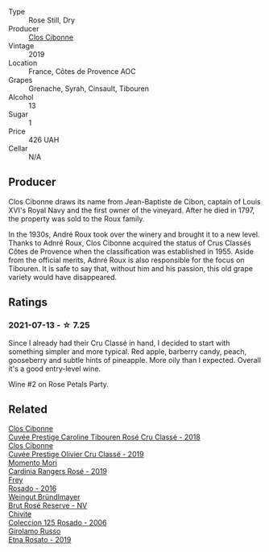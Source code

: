 #+attr_html: :class wine-main-image
[[file:/images/67/19f4e7-1b25-4156-bc47-e39a1aab1bf7/2021-07-14-08-45-10-7CBF853D-78AF-4E9B-BE52-C304E15DE9BC-1-105-c@512.webp]]

- Type :: Rose Still, Dry
- Producer :: [[barberry:/producers/55f2f20d-fd2e-4381-9848-8c6547056b7c][Clos Cibonne]]
- Vintage :: 2019
- Location :: France, Côtes de Provence AOC
- Grapes :: Grenache, Syrah, Cinsault, Tibouren
- Alcohol :: 13
- Sugar :: 1
- Price :: 426 UAH
- Cellar :: N/A

** Producer

Clos Cibonne draws its name from Jean-Baptiste de Cibon, captain of Louis XVI's Royal Navy and the first owner of the vineyard. After he died in 1797, the property was sold to the Roux family.

In the 1930s, André Roux took over the winery and brought it to a new level. Thanks to Adnré Roux, Clos Cibonne acquired the status of Crus Classés Côtes de Provence when the classification was established in 1955. Aside from the official merits, Adnré Roux is also responsible for the focus on Tibouren. It is safe to say that, without him and his passion, this old grape variety would have disappeared.

** Ratings

*** 2021-07-13 - ☆ 7.25

Since I already had their Cru Classé in hand, I decided to start with something simpler and more typical. Red apple, barberry candy, peach, gooseberry and subtle hints of pineapple. More oily than I expected. Overall it's a good entry-level wine.

Wine #2 on Rose Petals Party.

** Related

#+begin_export html
<div class="flex-container">
  <a class="flex-item flex-item-left" href="/wines/0a942613-bbc6-4a56-a00b-c156bca2d4aa.html">
    <img class="flex-bottle" src="/images/0a/942613-bbc6-4a56-a00b-c156bca2d4aa/2021-07-14-08-46-04-F0B2CA52-DA84-4739-8C7F-233801D8B6E7-1-105-c@512.webp"></img>
    <section class="h">Clos Cibonne</section>
    <section class="h text-bolder">Cuvée Prestige Caroline Tibouren Rosé Cru Classé - 2018</section>
  </a>

  <a class="flex-item flex-item-right" href="/wines/906681ab-c1e3-4524-9d11-0b5b7ad0f87f.html">
    <img class="flex-bottle" src="/images/90/6681ab-c1e3-4524-9d11-0b5b7ad0f87f/2023-04-07-20-34-39-E9C1E94E-0867-491E-A30A-91E0D24A350F-1-105-c@512.webp"></img>
    <section class="h">Clos Cibonne</section>
    <section class="h text-bolder">Cuvée Prestige Olivier Cru Classé - 2019</section>
  </a>

  <a class="flex-item flex-item-left" href="/wines/26122f9f-12ba-42ba-8d22-4f96de40fbd9.html">
    <img class="flex-bottle" src="/images/26/122f9f-12ba-42ba-8d22-4f96de40fbd9/2021-07-14-08-45-53-83D900BD-3859-46A3-A629-FC5BCEEB7D6F-1-105-c@512.webp"></img>
    <section class="h">Momento Mori</section>
    <section class="h text-bolder">Cardinia Rangers Rosé - 2019</section>
  </a>

  <a class="flex-item flex-item-right" href="/wines/6fc64ae0-655b-426f-a342-a53f1301391e.html">
    <img class="flex-bottle" src="/images/6f/c64ae0-655b-426f-a342-a53f1301391e/2022-12-07-21-14-33-89CA1476-EA8A-470D-B160-56B3D851D925-1-105-c@512.webp"></img>
    <section class="h">Frey</section>
    <section class="h text-bolder">Rosado - 2016</section>
  </a>

  <a class="flex-item flex-item-left" href="/wines/9e046e12-6366-4d23-8657-ee421ad00794.html">
    <img class="flex-bottle" src="/images/9e/046e12-6366-4d23-8657-ee421ad00794/2021-09-03-08-37-02-5A2530A4-2F64-4C55-B5BA-4676ECE25E98-1-105-c@512.webp"></img>
    <section class="h">Weingut Bründlmayer</section>
    <section class="h text-bolder">Brut Rosé Reserve - NV</section>
  </a>

  <a class="flex-item flex-item-right" href="/wines/cdbb0e56-a671-46e2-9ea2-5ca831c46d47.html">
    <img class="flex-bottle" src="/images/cd/bb0e56-a671-46e2-9ea2-5ca831c46d47/2021-07-14-08-46-13-D9599F9A-47F6-46EA-8BB4-704363D84E42-1-105-c@512.webp"></img>
    <section class="h">Chivite</section>
    <section class="h text-bolder">Coleccion 125 Rosado - 2006</section>
  </a>

  <a class="flex-item flex-item-left" href="/wines/ee17a380-0039-4cf6-acbb-c0d0a2875936.html">
    <img class="flex-bottle" src="/images/ee/17a380-0039-4cf6-acbb-c0d0a2875936/2021-09-01-22-33-13-FE084A4E-412B-4FD6-96ED-05B32ADBD50C-1-105-c@512.webp"></img>
    <section class="h">Girolamo Russo</section>
    <section class="h text-bolder">Etna Rosato - 2019</section>
  </a>

</div>
#+end_export
